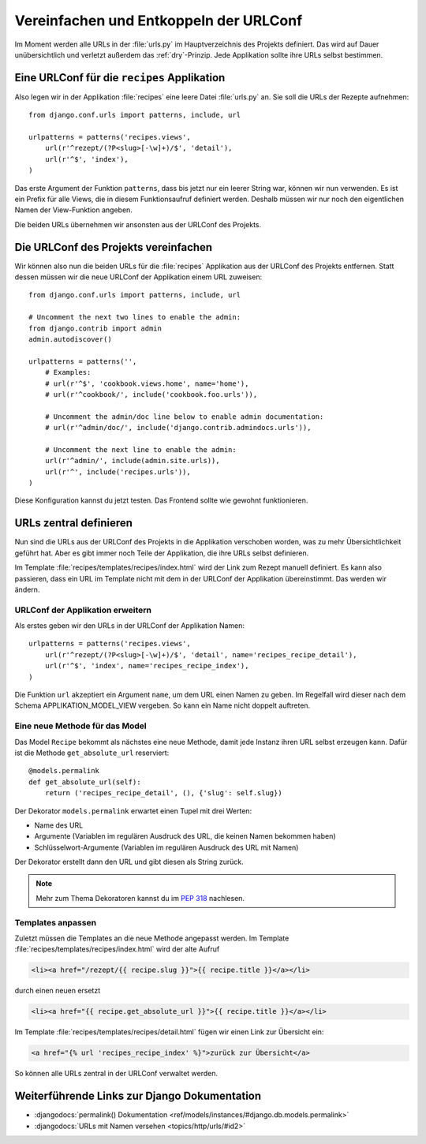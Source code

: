 Vereinfachen und Entkoppeln der URLConf
***************************************

Im Moment werden alle URLs in der :file:`urls.py` im Hauptverzeichnis des
Projekts definiert. Das wird auf Dauer unübersichtlich und verletzt außerdem
das :ref:`dry`-Prinzip. Jede Applikation sollte ihre URLs selbst bestimmen.

Eine URLConf für die ``recipes`` Applikation
============================================

Also legen wir in der Applikation :file:`recipes` eine leere Datei
:file:`urls.py` an. Sie soll die URLs der Rezepte aufnehmen::

    from django.conf.urls import patterns, include, url

    urlpatterns = patterns('recipes.views',
        url(r'^rezept/(?P<slug>[-\w]+)/$', 'detail'),
        url(r'^$', 'index'),
    )

Das erste Argument der Funktion ``patterns``, dass bis jetzt nur ein leerer
String war, können wir nun verwenden. Es ist ein Prefix für alle Views, die in
diesem Funktionsaufruf definiert werden. Deshalb müssen wir nur noch den
eigentlichen Namen der View-Funktion angeben.

Die beiden URLs übernehmen wir ansonsten aus der URLConf des Projekts.

Die URLConf des Projekts vereinfachen
=====================================

Wir können also nun die beiden URLs für die :file:`recipes` Applikation aus
der URLConf des Projekts entfernen. Statt dessen müssen wir die neue URLConf
der Applikation einem URL zuweisen::

    from django.conf.urls import patterns, include, url

    # Uncomment the next two lines to enable the admin:
    from django.contrib import admin
    admin.autodiscover()

    urlpatterns = patterns('',
        # Examples:
        # url(r'^$', 'cookbook.views.home', name='home'),
        # url(r'^cookbook/', include('cookbook.foo.urls')),

        # Uncomment the admin/doc line below to enable admin documentation:
        # url(r'^admin/doc/', include('django.contrib.admindocs.urls')),

        # Uncomment the next line to enable the admin:
        url(r'^admin/', include(admin.site.urls)),
        url(r'^', include('recipes.urls')),
    )

Diese Konfiguration kannst du jetzt testen. Das Frontend sollte wie gewohnt
funktionieren.

URLs zentral definieren
=======================

Nun sind die URLs aus der URLConf des Projekts in die Applikation verschoben
worden, was zu mehr Übersichtlichkeit geführt hat. Aber es gibt immer noch
Teile der Applikation, die ihre URLs selbst definieren.

Im Template :file:`recipes/templates/recipes/index.html` wird der Link zum
Rezept manuell definiert. Es kann also passieren, dass ein URL im Template
nicht mit dem in der URLConf der Applikation übereinstimmt. Das werden wir
ändern.

URLConf der Applikation erweitern
---------------------------------

Als erstes geben wir den URLs in der URLConf der Applikation Namen::

    urlpatterns = patterns('recipes.views',
        url(r'^rezept/(?P<slug>[-\w]+)/$', 'detail', name='recipes_recipe_detail'),
        url(r'^$', 'index', name='recipes_recipe_index'),
    )

Die Funktion ``url`` akzeptiert ein Argument ``name``, um dem URL einen Namen
zu geben. Im Regelfall wird dieser nach dem Schema APPLIKATION_MODEL_VIEW
vergeben. So kann ein Name nicht doppelt auftreten.

Eine neue Methode für das Model
-------------------------------

Das Model ``Recipe`` bekommt als nächstes eine neue Methode, damit jede
Instanz ihren URL selbst erzeugen kann. Dafür ist die Methode
``get_absolute_url`` reserviert::

    @models.permalink
    def get_absolute_url(self):
        return ('recipes_recipe_detail', (), {'slug': self.slug})

Der Dekorator ``models.permalink`` erwartet einen Tupel mit drei Werten:

* Name des URL
* Argumente (Variablen im regulären Ausdruck des URL, die keinen Namen
  bekommen haben)
* Schlüsselwort-Argumente (Variablen im regulären Ausdruck des URL mit Namen)

Der Dekorator erstellt dann den URL und gibt diesen als String zurück.

..  note::

    Mehr zum Thema Dekoratoren kannst du im :pep:`318` nachlesen.

Templates anpassen
------------------

Zuletzt müssen die Templates an die neue Methode angepasst werden. Im Template
:file:`recipes/templates/recipes/index.html` wird der alte Aufruf

..  code-block:: html+django

    <li><a href="/rezept/{{ recipe.slug }}">{{ recipe.title }}</a></li>

durch einen neuen ersetzt

..  code-block:: html+django

    <li><a href="{{ recipe.get_absolute_url }}">{{ recipe.title }}</a></li>

Im Template :file:`recipes/templates/recipes/detail.html` fügen wir einen Link
zur Übersicht ein:

..  code-block:: html+django

    <a href="{% url 'recipes_recipe_index' %}">zurück zur Übersicht</a>

So können alle URLs zentral in der URLConf verwaltet werden.

Weiterführende Links zur Django Dokumentation
=============================================

* :djangodocs:`permalink() Dokumentation <ref/models/instances/#django.db.models.permalink>`
* :djangodocs:`URLs mit Namen versehen <topics/http/urls/#id2>`
